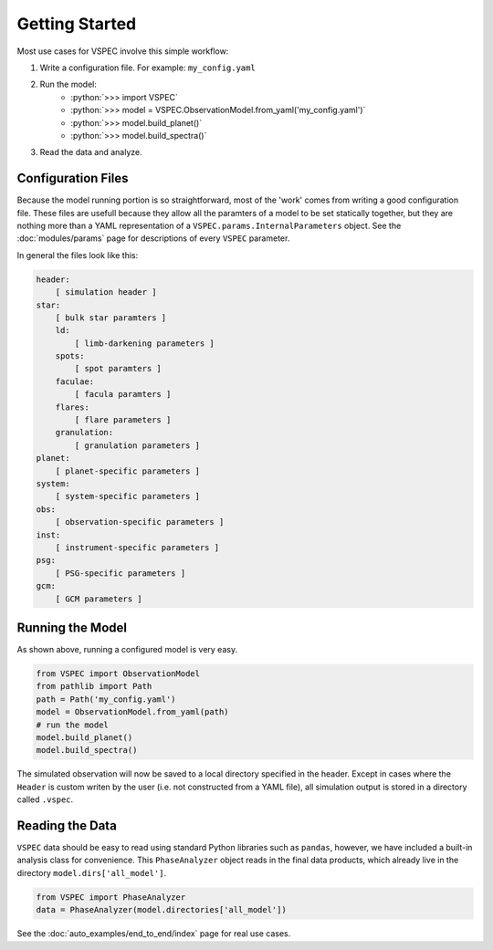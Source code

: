 Getting Started
===============

.. role:: python(code)
   :language: python

Most use cases for VSPEC involve this simple workflow:

#. Write a configuration file. For example: ``my_config.yaml``
#. Run the model:
    * :python:`>>> import VSPEC`
    * :python:`>>> model = VSPEC.ObservationModel.from_yaml('my_config.yaml')`
    * :python:`>>> model.build_planet()`
    * :python:`>>> model.build_spectra()`
#. Read the data and analyze.

Configuration Files
-------------------

Because the model running portion is so straightforward, most of the 'work' comes from
writing a good configuration file. These files are usefull because they allow all the
paramters of a model to be set statically together, but they are nothing more than a YAML
representation of a ``VSPEC.params.InternalParameters`` object. See the :doc:`modules/params`
page for descriptions of every ``VSPEC`` parameter.

In general the files look like this:

.. code-block:: yaml
    
    header:
        [ simulation header ]
    star:
        [ bulk star paramters ]
        ld:
            [ limb-darkening parameters ]
        spots:
            [ spot paramters ]
        faculae:
            [ facula paramters ]
        flares:
            [ flare parameters ]
        granulation:
            [ granulation parameters ]
    planet:
        [ planet-specific parameters ]
    system:
        [ system-specific parameters ]
    obs:
        [ observation-specific parameters ]
    inst:
        [ instrument-specific parameters ]
    psg:
        [ PSG-specific parameters ]
    gcm:
        [ GCM parameters ]


Running the Model
-----------------

As shown above, running a configured model is very easy.

.. code-block:: python

    from VSPEC import ObservationModel
    from pathlib import Path
    path = Path('my_config.yaml')
    model = ObservationModel.from_yaml(path)
    # run the model
    model.build_planet()
    model.build_spectra()

The simulated observation will now be saved to a local directory specified in the header. Except in cases where
the ``Header`` is custom writen by the user (i.e. not constructed from a YAML file), all simulation output is
stored in a directory called ``.vspec``.

Reading the Data
----------------

``VSPEC`` data should be easy to read using standard Python libraries such as ``pandas``, however, we
have included a built-in analysis class for convenience. This ``PhaseAnalyzer`` object reads in the final
data products, which already live in the directory ``model.dirs['all_model']``.

.. code-block:: python
    
    from VSPEC import PhaseAnalyzer
    data = PhaseAnalyzer(model.directories['all_model'])

See the :doc:`auto_examples/end_to_end/index` page for real use cases.